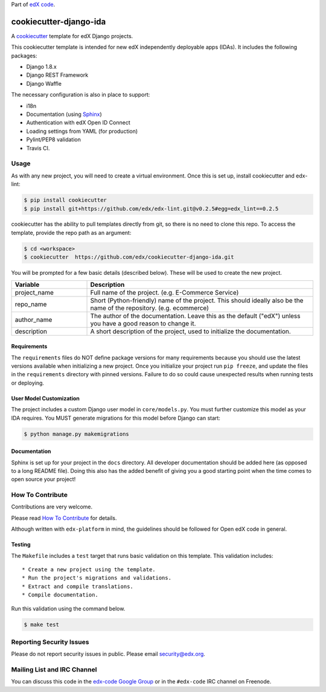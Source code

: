 Part of `edX code`__.

__ http://code.edx.org/

cookiecutter-django-ida  |Travis|_
==================================
.. |Travis| image:: https://travis-ci.org/edx/cookiecutter-django-ida.svg?branch=master
.. _Travis: https://travis-ci.org/edx/cookiecutter-django-ida

A cookiecutter_ template for edX Django projects.

.. _cookiecutter: http://cookiecutter.readthedocs.org/en/latest/index.html


This cookiecutter template is intended for new edX independently deployable apps (IDAs). It includes the following packages:

* Django 1.8.x
* Django REST Framework
* Django Waffle

The necessary configuration is also in place to support:

* i18n
* Documentation (using Sphinx_)
* Authentication with edX Open ID Connect
* Loading settings from YAML (for production)
* Pylint/PEP8 validation
* Travis CI.

.. _Sphinx: http://sphinx-doc.org/

Usage
-----
As with any new project, you will need to create a virtual environment. Once this is set up, install cookiecutter and
edx-lint:

.. code-block:: bash

    $ pip install cookiecutter
    $ pip install git+https://github.com/edx/edx-lint.git@v0.2.5#egg=edx_lint==0.2.5

cookiecutter has the ability to pull templates directly from git, so there is no need to clone this repo. To access the
template, provide the repo path as an argument:

.. code-block:: bash

    $ cd <workspace>
    $ cookiecutter  https://github.com/edx/cookiecutter-django-ida.git

You will be prompted for a few basic details (described below). These will be used to create the new project.

..  list-table::
    :widths: 25 75
    :header-rows: 1

    * - Variable
      - Description
    * - project_name
      - Full name of the project. (e.g. E-Commerce Service)
    * - repo_name
      - Short (Python-friendly) name of the project. This should ideally also be the name of the repository. (e.g. ecommerce)
    * - author_name
      - The author of the documentation. Leave this as the default ("edX") unless you have a good reason to change it.
    * - description
      - A short description of the project, used to initialize the documentation.

Requirements
~~~~~~~~~~~~
The ``requirements`` files do NOT define package versions for many requirements because you should use the latest
versions available when initializing a new project. Once you initialize your project run ``pip freeze``, and update
the files in the ``requirements`` directory with pinned versions. Failure to do so could cause unexpected results
when running tests or deploying.

User Model Customization
~~~~~~~~~~~~~~~~~~~~~~~~
The project includes a custom Django user model in ``core/models.py``. You must further customize this model
as your IDA requires. You MUST generate migrations for this model before Django can start:

.. code-block:: bash

    $ python manage.py makemigrations

Documentation
~~~~~~~~~~~~~
Sphinx is set up for your project in the ``docs`` directory. All developer documentation should be added here (as
opposed to a long README file). Doing this also has the added benefit of giving you a good starting point when the time
comes to open source your project!


How To Contribute
-----------------
Contributions are very welcome.

Please read `How To Contribute <https://github.com/edx/edx-platform/blob/master/CONTRIBUTING.rst>`_ for details.

Although written with ``edx-platform`` in mind, the guidelines should be followed for Open edX code in general.

Testing
~~~~~~~
The ``Makefile`` includes a ``test`` target that runs basic validation on this template. This validation includes::

    * Create a new project using the template.
    * Run the project's migrations and validations.
    * Extract and compile translations.
    * Compile documentation.

Run this validation using the command below.

.. code-block:: bash

    $ make test


Reporting Security Issues
-------------------------
Please do not report security issues in public. Please email security@edx.org.


Mailing List and IRC Channel
----------------------------
You can discuss this code in the `edx-code Google Group`__ or in the ``#edx-code`` IRC channel on Freenode.

__ https://groups.google.com/forum/#!forum/edx-code
